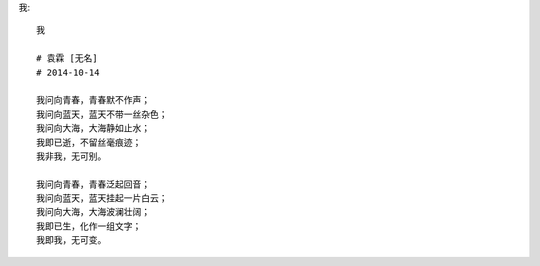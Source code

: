 我::

    我

    # 袁霖 [无名]
    # 2014-10-14

    我问向青春，青春默不作声；
    我问向蓝天，蓝天不带一丝杂色；
    我问向大海，大海静如止水；
    我即已逝，不留丝毫痕迹；
    我非我，无可别。

    我问向青春，青春泛起回音；
    我问向蓝天，蓝天挂起一片白云；
    我问向大海，大海波澜壮阔；
    我即已生，化作一组文字；
    我即我，无可变。

